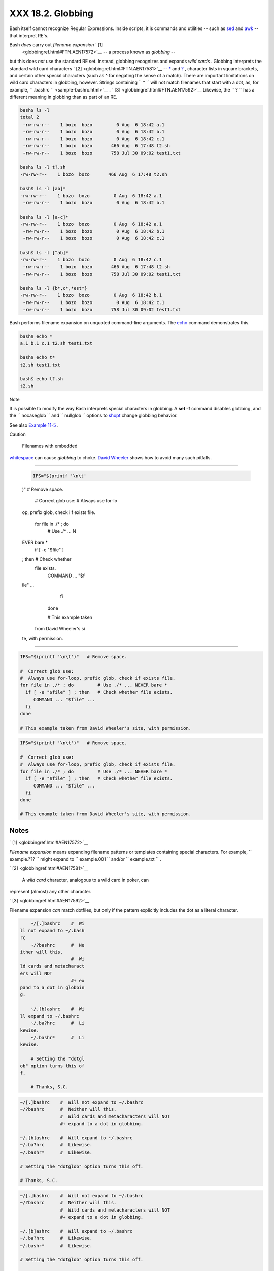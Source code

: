 ##################
XXX 18.2. Globbing
##################

Bash itself cannot recognize Regular Expressions. Inside scripts, it is
commands and utilities -- such as `sed <sedawk.html#SEDREF>`__ and
`awk <awk.html#AWKREF>`__ -- that interpret RE's.

Bash *does* carry out *filename expansion* ` [1]
 <globbingref.html#FTN.AEN17572>`__ -- a process known as *globbing* --
but this does *not* use the standard RE set. Instead, globbing
recognizes and expands *wild cards* . Globbing interprets the standard
wild card characters ` [2]  <globbingref.html#FTN.AEN17581>`__ --
`\* <special-chars.html#ASTERISKREF>`__ and
`? <special-chars.html#WILDCARDQU>`__ , character lists in square
brackets, and certain other special characters (such as ^ for negating
the sense of a match). There are important limitations on wild card
characters in globbing, however. Strings containing
``             *           `` will not match filenames that start with a
dot, as, for example, ``       .bashrc      `` <sample-bashrc.html>`__
. ` [3]  <globbingref.html#FTN.AEN17592>`__ Likewise, the
``             ?           `` has a different meaning in globbing than
as part of an RE.


.. code-block:: sh

    bash$ ls -l
    total 2
     -rw-rw-r--    1 bozo  bozo         0 Aug  6 18:42 a.1
     -rw-rw-r--    1 bozo  bozo         0 Aug  6 18:42 b.1
     -rw-rw-r--    1 bozo  bozo         0 Aug  6 18:42 c.1
     -rw-rw-r--    1 bozo  bozo       466 Aug  6 17:48 t2.sh
     -rw-rw-r--    1 bozo  bozo       758 Jul 30 09:02 test1.txt

    bash$ ls -l t?.sh
    -rw-rw-r--    1 bozo  bozo       466 Aug  6 17:48 t2.sh

    bash$ ls -l [ab]*
    -rw-rw-r--    1 bozo  bozo         0 Aug  6 18:42 a.1
     -rw-rw-r--    1 bozo  bozo         0 Aug  6 18:42 b.1

    bash$ ls -l [a-c]*
    -rw-rw-r--    1 bozo  bozo         0 Aug  6 18:42 a.1
     -rw-rw-r--    1 bozo  bozo         0 Aug  6 18:42 b.1
     -rw-rw-r--    1 bozo  bozo         0 Aug  6 18:42 c.1

    bash$ ls -l [^ab]*
    -rw-rw-r--    1 bozo  bozo         0 Aug  6 18:42 c.1
     -rw-rw-r--    1 bozo  bozo       466 Aug  6 17:48 t2.sh
     -rw-rw-r--    1 bozo  bozo       758 Jul 30 09:02 test1.txt

    bash$ ls -l {b*,c*,*est*}
    -rw-rw-r--    1 bozo  bozo         0 Aug  6 18:42 b.1
     -rw-rw-r--    1 bozo  bozo         0 Aug  6 18:42 c.1
     -rw-rw-r--    1 bozo  bozo       758 Jul 30 09:02 test1.txt




Bash performs filename expansion on unquoted command-line arguments. The
`echo <internal.html#ECHOREF>`__ command demonstrates this.


.. code-block:: sh

    bash$ echo *
    a.1 b.1 c.1 t2.sh test1.txt

    bash$ echo t*
    t2.sh test1.txt

    bash$ echo t?.sh
    t2.sh






Note

It is possible to modify the way Bash interprets special characters in
globbing. A **set -f** command disables globbing, and the
``         nocaseglob        `` and ``         nullglob        ``
options to `shopt <internal.html#SHOPTREF>`__ change globbing behavior.




See also `Example 11-5 <loops1.html#LISTGLOB>`__ .



Caution

 Filenames with embedded
`whitespace <special-chars.html#WHITESPACEREF>`__ can cause *globbing*
to choke. `David
Wheeler <http://www.dwheeler.com/essays/filenames-in-shell.html>`__
shows how to avoid many such pitfalls.

----------------------------------------------------------------------------------

 .. code-block:: sh

     IFS="$(printf '\n\t'
 )"   # Remove space.

     #  Correct glob use:
     #  Always use for-lo
 op, prefix glob, check i
 f exists file.
     for file in ./* ; do
          # Use ./* ... N
 EVER bare *
       if [ -e "$file" ]
 ; then   # Check whether
  file exists.
          COMMAND ... "$f
 ile" ...
       fi
     done

     # This example taken
  from David Wheeler's si
 te, with permission.

----------------------------------------------------------------------------------



.. code-block:: sh

    IFS="$(printf '\n\t')"   # Remove space.

    #  Correct glob use:
    #  Always use for-loop, prefix glob, check if exists file.
    for file in ./* ; do         # Use ./* ... NEVER bare *
      if [ -e "$file" ] ; then   # Check whether file exists.
         COMMAND ... "$file" ...
      fi
    done

    # This example taken from David Wheeler's site, with permission.


.. code-block:: sh

    IFS="$(printf '\n\t')"   # Remove space.

    #  Correct glob use:
    #  Always use for-loop, prefix glob, check if exists file.
    for file in ./* ; do         # Use ./* ... NEVER bare *
      if [ -e "$file" ] ; then   # Check whether file exists.
         COMMAND ... "$file" ...
      fi
    done

    # This example taken from David Wheeler's site, with permission.





Notes
~~~~~


` [1]  <globbingref.html#AEN17572>`__

*Filename expansion* means expanding filename patterns or templates
containing special characters. For example, ``       example.???      ``
might expand to ``       example.001      `` and/or
``       example.txt      `` .


` [2]  <globbingref.html#AEN17581>`__

 A *wild card* character, analogous to a wild card in poker, can
represent (almost) any other character.


` [3]  <globbingref.html#AEN17592>`__

Filename expansion *can* match dotfiles, but only if the pattern
explicitly includes the dot as a literal character.

.. code-block:: sh

     ~/[.]bashrc    #  Wi
 ll not expand to ~/.bash
 rc
     ~/?bashrc      #  Ne
 ither will this.
                    #  Wi
 ld cards and metacharact
 ers will NOT
                    #+ ex
 pand to a dot in globbin
 g.

     ~/.[b]ashrc    #  Wi
 ll expand to ~/.bashrc
     ~/.ba?hrc      #  Li
 kewise.
     ~/.bashr*      #  Li
 kewise.

     # Setting the "dotgl
 ob" option turns this of
 f.

     # Thanks, S.C.



.. code-block:: sh

    ~/[.]bashrc    #  Will not expand to ~/.bashrc
    ~/?bashrc      #  Neither will this.
                   #  Wild cards and metacharacters will NOT
                   #+ expand to a dot in globbing.

    ~/.[b]ashrc    #  Will expand to ~/.bashrc
    ~/.ba?hrc      #  Likewise.
    ~/.bashr*      #  Likewise.

    # Setting the "dotglob" option turns this off.

    # Thanks, S.C.


.. code-block:: sh

    ~/[.]bashrc    #  Will not expand to ~/.bashrc
    ~/?bashrc      #  Neither will this.
                   #  Wild cards and metacharacters will NOT
                   #+ expand to a dot in globbing.

    ~/.[b]ashrc    #  Will expand to ~/.bashrc
    ~/.ba?hrc      #  Likewise.
    ~/.bashr*      #  Likewise.

    # Setting the "dotglob" option turns this off.

    # Thanks, S.C.



